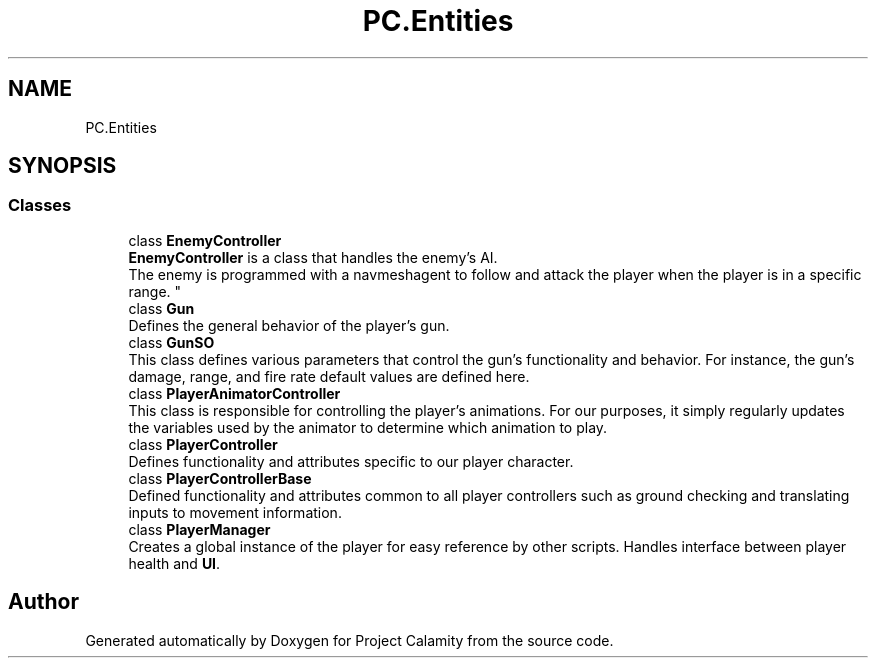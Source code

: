 .TH "PC.Entities" 3 "Fri Dec 9 2022" "Project Calamity" \" -*- nroff -*-
.ad l
.nh
.SH NAME
PC.Entities
.SH SYNOPSIS
.br
.PP
.SS "Classes"

.in +1c
.ti -1c
.RI "class \fBEnemyController\fP"
.br
.RI "\fBEnemyController\fP is a class that handles the enemy's AI\&.
.br
The enemy is programmed with a navmeshagent to follow and attack the player when the player is in a specific range\&.  "
.ti -1c
.RI "class \fBGun\fP"
.br
.RI "Defines the general behavior of the player's gun\&.  "
.ti -1c
.RI "class \fBGunSO\fP"
.br
.RI "This class defines various parameters that control the gun's functionality and behavior\&. For instance, the gun's damage, range, and fire rate default values are defined here\&.  "
.ti -1c
.RI "class \fBPlayerAnimatorController\fP"
.br
.RI "This class is responsible for controlling the player's animations\&. For our purposes, it simply regularly updates the variables used by the animator to determine which animation to play\&.  "
.ti -1c
.RI "class \fBPlayerController\fP"
.br
.RI "Defines functionality and attributes specific to our player character\&.  "
.ti -1c
.RI "class \fBPlayerControllerBase\fP"
.br
.RI "Defined functionality and attributes common to all player controllers such as ground checking and translating inputs to movement information\&.  "
.ti -1c
.RI "class \fBPlayerManager\fP"
.br
.RI "Creates a global instance of the player for easy reference by other scripts\&. Handles interface between player health and \fBUI\fP\&.  "
.in -1c
.SH "Author"
.PP 
Generated automatically by Doxygen for Project Calamity from the source code\&.
